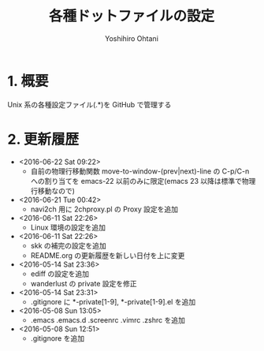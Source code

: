 #+TITLE:	各種ドットファイルの設定
#+AUTHOR:	Yoshihiro Ohtani

* 1. 概要

Unix 系の各種設定ファイル(.*)を GitHub で管理する


* 2. 更新履歴
  * <2016-06-22 Sat 09:22>
    * 自前の物理行移動関数 move-to-window-(prev|next)-line の C-p/C-n への割り当てを 
      emacs-22 以前のみに限定(emacs 23 以降は標準で物理行移動なので)
  * <2016-06-21 Tue 00:42>
    * navi2ch 用に 2chproxy.pl の Proxy 設定を追加
  * <2016-06-11 Sat 22:26>
    * Linux 環境の設定を追加
  * <2016-06-11 Sat 22:26>
    * skk の補完の設定を追加
    * README.org の更新履歴を新しい日付を上に変更
  * <2016-05-14 Sat 23:36>
    * ediff の設定を追加
    * wanderlust の private 設定を修正
  * <2016-05-14 Sat 23:31>
    * .gitignore に *-private[1-9], *-private[1-9].el を追加
  * <2016-05-08 Sun 13:05>
    * .emacs .emacs.d .screenrc .vimrc .zshrc を追加
  * <2016-05-08 Sun 12:51> 
    * .gitignore を追加
